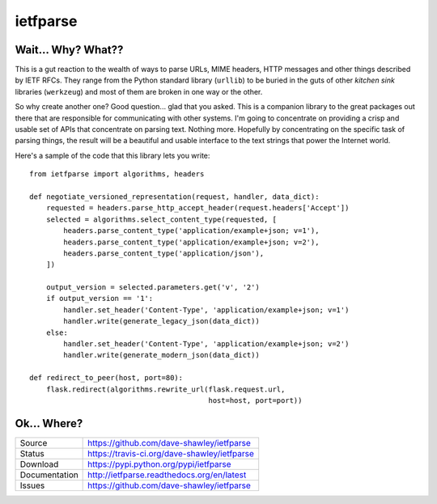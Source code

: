 ietfparse
=========

|Version| |Downloads| |Status| |Coverage| |License|

Wait... Why? What??
-------------------
This is a gut reaction to the wealth of ways to parse URLs, MIME headers,
HTTP messages and other things described by IETF RFCs.  They range from
the Python standard library (``urllib``) to be buried in the guts of other
*kitchen sink* libraries (``werkzeug``) and most of them are broken in one
way or the other.

So why create another one?  Good question... glad that you asked.  This is
a companion library to the great packages out there that are responsible for
communicating with other systems.  I'm going to concentrate on providing a
crisp and usable set of APIs that concentrate on parsing text.  Nothing more.
Hopefully by concentrating on the specific task of parsing things, the result
will be a beautiful and usable interface to the text strings that power the
Internet world.

Here's a sample of the code that this library lets you write::

    from ietfparse import algorithms, headers

    def negotiate_versioned_representation(request, handler, data_dict):
        requested = headers.parse_http_accept_header(request.headers['Accept'])
        selected = algorithms.select_content_type(requested, [
            headers.parse_content_type('application/example+json; v=1'),
            headers.parse_content_type('application/example+json; v=2'),
            headers.parse_content_type('application/json'),
        ])

        output_version = selected.parameters.get('v', '2')
        if output_version == '1':
            handler.set_header('Content-Type', 'application/example+json; v=1')
            handler.write(generate_legacy_json(data_dict))
        else:
            handler.set_header('Content-Type', 'application/example+json; v=2')
            handler.write(generate_modern_json(data_dict))

    def redirect_to_peer(host, port=80):
        flask.redirect(algorithms.rewrite_url(flask.request.url,
                                              host=host, port=port))

Ok... Where?
------------
+---------------+-------------------------------------------------+
| Source        | https://github.com/dave-shawley/ietfparse       |
+---------------+-------------------------------------------------+
| Status        | https://travis-ci.org/dave-shawley/ietfparse    |
+---------------+-------------------------------------------------+
| Download      | https://pypi.python.org/pypi/ietfparse          |
+---------------+-------------------------------------------------+
| Documentation | http://ietfparse.readthedocs.org/en/latest      |
+---------------+-------------------------------------------------+
| Issues        | https://github.com/dave-shawley/ietfparse       |
+---------------+-------------------------------------------------+

.. |Version| image:: https://pypip.in/version/ietfparse/badge.svg
   :target: https://pypi.python.org/pypi/ietfparse
.. |Downloads| image:: https://pypip.in/d/ietfparse/badge.svg
   :target: https://pypi.python.org/pypi/ietfparse
.. |Status| image:: https://travis-ci.org/dave-shawley/ietfparse.svg
   :target: https://travis-ci.org/dave-shawley/ietfparse
.. |Coverage| image:: https://coveralls.io/repos/dave-shawley/ietfparse/badge.svg
   :target: https://coveralls.io/r/dave-shawley/ietfparse
.. |License| image:: https://pypip.in/license/ietfparse/badge.svg
   :target: https://ietfparse.readthedocs.org/
